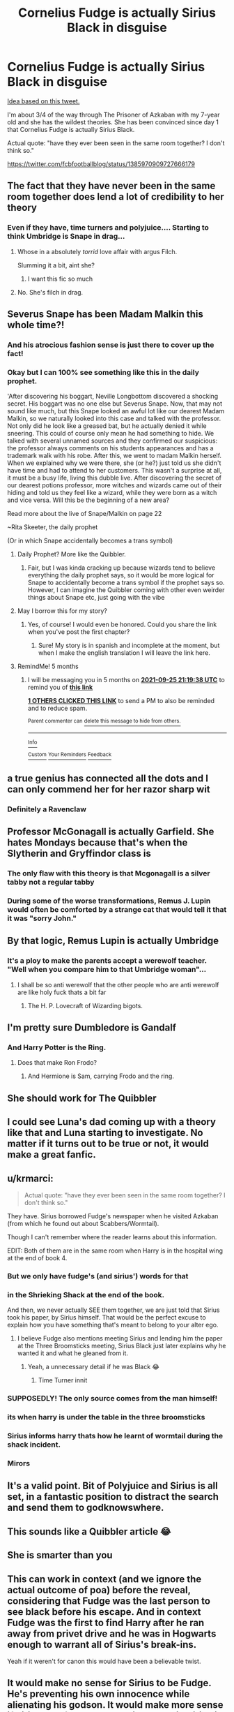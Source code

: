 #+TITLE: Cornelius Fudge is actually Sirius Black in disguise

* Cornelius Fudge is actually Sirius Black in disguise
:PROPERTIES:
:Author: DarthTheJedi
:Score: 353
:DateUnix: 1619334182.0
:DateShort: 2021-Apr-25
:FlairText: Prompt
:END:
[[https://i.imgur.com/pLvgpFP.jpg][Idea based on this tweet.]]

I'm about 3/4 of the way through The Prisoner of Azkaban with my 7-year old and she has the wildest theories. She has been convinced since day 1 that Cornelius Fudge is actually Sirius Black.

Actual quote: "have they ever been seen in the same room together? I don't think so."

[[https://twitter.com/fcbfootballblog/status/1385970909727666179]]


** The fact that they have never been in the same room together does lend a lot of credibility to her theory
:PROPERTIES:
:Author: PotatoBro42069
:Score: 208
:DateUnix: 1619337279.0
:DateShort: 2021-Apr-25
:END:

*** Even if they have, time turners and polyjuice.... Starting to think Umbridge is Snape in drag...
:PROPERTIES:
:Author: d2f2wall
:Score: 33
:DateUnix: 1619388186.0
:DateShort: 2021-Apr-26
:END:

**** Whose in a absolutely /torrid/ love affair with argus Filch.

Slumming it a bit, aint she?
:PROPERTIES:
:Author: Blankly-Staring
:Score: 15
:DateUnix: 1619391315.0
:DateShort: 2021-Apr-26
:END:

***** I want this fic so much
:PROPERTIES:
:Author: adambomb90
:Score: 7
:DateUnix: 1619396545.0
:DateShort: 2021-Apr-26
:END:


**** No. She's filch in drag.
:PROPERTIES:
:Author: DeDe_at_it_again
:Score: 5
:DateUnix: 1619401144.0
:DateShort: 2021-Apr-26
:END:


** Severus Snape has been Madam Malkin this whole time?!
:PROPERTIES:
:Author: AristocraticSmirk241
:Score: 126
:DateUnix: 1619346718.0
:DateShort: 2021-Apr-25
:END:

*** And his atrocious fashion sense is just there to cover up the fact!
:PROPERTIES:
:Author: elvensentinel
:Score: 92
:DateUnix: 1619349027.0
:DateShort: 2021-Apr-25
:END:


*** Okay but I can 100% see something like this in the daily prophet.

'After discovering his boggart, Neville Longbottom discovered a shocking secret. His boggart was no one else but Severus Snape. Now, that may not sound like much, but this Snape looked an awful lot like our dearest Madam Malkin, so we naturally looked into this case and talked with the professor. Not only did he look like a greased bat, but he actually denied it while sneering. This could of course only mean he had something to hide. We talked with several unnamed sources and they confirmed our suspicious: the professor always comments on his students appearances and has a trademark walk with his robe. After this, we went to madam Malkin herself. When we explained why we were there, she (or he?) just told us she didn't have time and had to attend to her customers. This wasn't a surprise at all, it must be a busy life, living this dubble live. After discovering the secret of our dearest potions professor, more witches and wizards came out of their hiding and told us they feel like a wizard, while they were born as a witch and vice versa. Will this be the beginning of a new area?

Read more about the live of Snape/Malkin on page 22

~Rita Skeeter, the daily prophet

(Or in which Snape accidentally becomes a trans symbol)
:PROPERTIES:
:Author: yesiamafangirl
:Score: 87
:DateUnix: 1619357656.0
:DateShort: 2021-Apr-25
:END:

**** Daily Prophet? More like the Quibbler.
:PROPERTIES:
:Author: EatThisShit
:Score: 26
:DateUnix: 1619364080.0
:DateShort: 2021-Apr-25
:END:

***** Fair, but I was kinda cracking up because wizards tend to believe everything the daily prophet says, so it would be more logical for Snape to accidentally become a trans symbol if the prophet says so. However, I can imagine the Quibbler coming with other even weirder things about Snape etc, just going with the vibe
:PROPERTIES:
:Author: yesiamafangirl
:Score: 38
:DateUnix: 1619364415.0
:DateShort: 2021-Apr-25
:END:


**** May I borrow this for my story?
:PROPERTIES:
:Author: Im-Bleira
:Score: 6
:DateUnix: 1619385163.0
:DateShort: 2021-Apr-26
:END:

***** Yes, of course! I would even be honored. Could you share the link when you've post the first chapter?
:PROPERTIES:
:Author: yesiamafangirl
:Score: 6
:DateUnix: 1619385432.0
:DateShort: 2021-Apr-26
:END:

****** Sure! My story is in spanish and incomplete at the moment, but when I make the english translation I will leave the link here.
:PROPERTIES:
:Author: Im-Bleira
:Score: 6
:DateUnix: 1619385562.0
:DateShort: 2021-Apr-26
:END:


**** RemindMe! 5 months
:PROPERTIES:
:Author: Im-Bleira
:Score: 3
:DateUnix: 1619385578.0
:DateShort: 2021-Apr-26
:END:

***** I will be messaging you in 5 months on [[http://www.wolframalpha.com/input/?i=2021-09-25%2021:19:38%20UTC%20To%20Local%20Time][*2021-09-25 21:19:38 UTC*]] to remind you of [[https://www.reddit.com/r/HPfanfiction/comments/my2xmc/cornelius_fudge_is_actually_sirius_black_in/gvuz67d/?context=3][*this link*]]

[[https://www.reddit.com/message/compose/?to=RemindMeBot&subject=Reminder&message=%5Bhttps%3A%2F%2Fwww.reddit.com%2Fr%2FHPfanfiction%2Fcomments%2Fmy2xmc%2Fcornelius_fudge_is_actually_sirius_black_in%2Fgvuz67d%2F%5D%0A%0ARemindMe%21%202021-09-25%2021%3A19%3A38%20UTC][*1 OTHERS CLICKED THIS LINK*]] to send a PM to also be reminded and to reduce spam.

^{Parent commenter can} [[https://www.reddit.com/message/compose/?to=RemindMeBot&subject=Delete%20Comment&message=Delete%21%20my2xmc][^{delete this message to hide from others.}]]

--------------

[[https://www.reddit.com/r/RemindMeBot/comments/e1bko7/remindmebot_info_v21/][^{Info}]]

[[https://www.reddit.com/message/compose/?to=RemindMeBot&subject=Reminder&message=%5BLink%20or%20message%20inside%20square%20brackets%5D%0A%0ARemindMe%21%20Time%20period%20here][^{Custom}]]
[[https://www.reddit.com/message/compose/?to=RemindMeBot&subject=List%20Of%20Reminders&message=MyReminders%21][^{Your Reminders}]]
[[https://www.reddit.com/message/compose/?to=Watchful1&subject=RemindMeBot%20Feedback][^{Feedback}]]
:PROPERTIES:
:Author: RemindMeBot
:Score: 2
:DateUnix: 1619385604.0
:DateShort: 2021-Apr-26
:END:


** a true genius has connected all the dots and I can only commend her for her razor sharp wit
:PROPERTIES:
:Author: karigan_g
:Score: 91
:DateUnix: 1619339794.0
:DateShort: 2021-Apr-25
:END:

*** Definitely a Ravenclaw
:PROPERTIES:
:Author: Janniinger
:Score: 5
:DateUnix: 1619392867.0
:DateShort: 2021-Apr-26
:END:


** Professor McGonagall is actually Garfield. She hates Mondays because that's when the Slytherin and Gryffindor class is
:PROPERTIES:
:Author: LittenInAScarf
:Score: 79
:DateUnix: 1619350617.0
:DateShort: 2021-Apr-25
:END:

*** The only flaw with this theory is that Mcgonagall is a silver tabby not a regular tabby
:PROPERTIES:
:Author: rlrox
:Score: 13
:DateUnix: 1619379565.0
:DateShort: 2021-Apr-26
:END:


*** During some of the worse transformations, Remus J. Lupin would often be comforted by a strange cat that would tell it that it was "sorry John."
:PROPERTIES:
:Author: Hirothegreat
:Score: 7
:DateUnix: 1619456389.0
:DateShort: 2021-Apr-26
:END:


** By that logic, Remus Lupin is actually Umbridge
:PROPERTIES:
:Author: pink-pipes
:Score: 148
:DateUnix: 1619338025.0
:DateShort: 2021-Apr-25
:END:

*** It's a ploy to make the parents accept a werewolf teacher. "Well when you compare him to that Umbridge woman"...
:PROPERTIES:
:Author: ThatsMRfatguy
:Score: 139
:DateUnix: 1619340393.0
:DateShort: 2021-Apr-25
:END:

**** I shall be so anti werewolf that the other people who are anti werewolf are like holy fuck thats a bit far
:PROPERTIES:
:Author: CommanderL3
:Score: 115
:DateUnix: 1619351705.0
:DateShort: 2021-Apr-25
:END:

***** The H. P. Lovecraft of Wizarding bigots.
:PROPERTIES:
:Author: mrmiffmiff
:Score: 23
:DateUnix: 1619370559.0
:DateShort: 2021-Apr-25
:END:


** I'm pretty sure Dumbledore is Gandalf
:PROPERTIES:
:Author: lordshuvyall
:Score: 45
:DateUnix: 1619349014.0
:DateShort: 2021-Apr-25
:END:

*** And Harry Potter is the Ring.
:PROPERTIES:
:Author: DeltaKnight191
:Score: 41
:DateUnix: 1619356455.0
:DateShort: 2021-Apr-25
:END:

**** Does that make Ron Frodo?
:PROPERTIES:
:Author: Janniinger
:Score: 5
:DateUnix: 1619392950.0
:DateShort: 2021-Apr-26
:END:

***** And Hermione is Sam, carrying Frodo and the ring.
:PROPERTIES:
:Author: ThatsMRfatguy
:Score: 1
:DateUnix: 1619728664.0
:DateShort: 2021-Apr-30
:END:


** She should work for The Quibbler
:PROPERTIES:
:Author: hoovape
:Score: 34
:DateUnix: 1619352244.0
:DateShort: 2021-Apr-25
:END:


** I could see Luna's dad coming up with a theory like that and Luna starting to investigate. No matter if it turns out to be true or not, it would make a great fanfic.
:PROPERTIES:
:Author: Mikill1995
:Score: 15
:DateUnix: 1619368058.0
:DateShort: 2021-Apr-25
:END:


** u/krmarci:
#+begin_quote
  Actual quote: "have they ever been seen in the same room together? I don't think so."
#+end_quote

They have. Sirius borrowed Fudge's newspaper when he visited Azkaban (from which he found out about Scabbers/Wormtail).

Though I can't remember where the reader learns about this information.

EDIT: Both of them are in the same room when Harry is in the hospital wing at the end of book 4.
:PROPERTIES:
:Author: krmarci
:Score: 57
:DateUnix: 1619351285.0
:DateShort: 2021-Apr-25
:END:

*** But we only have fudge's (and sirius') words for that
:PROPERTIES:
:Author: randomredditor12345
:Score: 62
:DateUnix: 1619351987.0
:DateShort: 2021-Apr-25
:END:


*** in the Shrieking Shack at the end of the book.

And then, we never actually SEE them together, we are just told that Sirius took his paper, by Sirius himself. That would be the perfect excuse to explain how you have something that's meant to belong to your alter ego.
:PROPERTIES:
:Author: shireengrune
:Score: 48
:DateUnix: 1619352825.0
:DateShort: 2021-Apr-25
:END:

**** I believe Fudge also mentions meeting Sirius and lending him the paper at the Three Broomsticks meeting, Sirius Black just later explains why he wanted it and what he gleaned from it.
:PROPERTIES:
:Author: elizabnthe
:Score: 21
:DateUnix: 1619358495.0
:DateShort: 2021-Apr-25
:END:

***** Yeah, a unnecessary detail if he was Black 😂
:PROPERTIES:
:Author: Just_a_Lurker2
:Score: 6
:DateUnix: 1619376676.0
:DateShort: 2021-Apr-25
:END:

****** Time Turner innit
:PROPERTIES:
:Author: MundaneMudblood
:Score: 1
:DateUnix: 1621500422.0
:DateShort: 2021-May-20
:END:


*** SUPPOSEDLY! The only source comes from the man himself!
:PROPERTIES:
:Author: SonicCows36
:Score: 30
:DateUnix: 1619355562.0
:DateShort: 2021-Apr-25
:END:


*** its when harry is under the table in the three broomsticks
:PROPERTIES:
:Author: CommanderL3
:Score: 11
:DateUnix: 1619351735.0
:DateShort: 2021-Apr-25
:END:


*** Sirius informs harry thats how he learnt of wormtail during the shack incident.
:PROPERTIES:
:Author: abhi9kuvu
:Score: 8
:DateUnix: 1619354528.0
:DateShort: 2021-Apr-25
:END:


*** Mirors
:PROPERTIES:
:Author: Janniinger
:Score: 1
:DateUnix: 1619392988.0
:DateShort: 2021-Apr-26
:END:


** It's a valid point. Bit of Polyjuice and Sirius is all set, in a fantastic position to distract the search and send them to godknowswhere.
:PROPERTIES:
:Author: Just_a_Lurker2
:Score: 6
:DateUnix: 1619376569.0
:DateShort: 2021-Apr-25
:END:


** This sounds like a Quibbler article 😂
:PROPERTIES:
:Author: Kidagash
:Score: 4
:DateUnix: 1619373500.0
:DateShort: 2021-Apr-25
:END:


** She is smarter than you
:PROPERTIES:
:Author: asiangiy
:Score: 3
:DateUnix: 1619356219.0
:DateShort: 2021-Apr-25
:END:


** This can work in context (and we ignore the actual outcome of poa) before the reveal, considering that Fudge was the last person to see black before his escape. And in context Fudge was the first to find Harry after he ran away from privet drive and he was in Hogwarts enough to warrant all of Sirius's break-ins.

Yeah if it weren't for canon this would have been a believable twist.
:PROPERTIES:
:Author: Galvatron64
:Score: 3
:DateUnix: 1619564861.0
:DateShort: 2021-Apr-28
:END:


** It would make no sense for Sirius to be Fudge. He's preventing his own innocence while alienating his godson. It would make more sense if Sirius was fake Moody. Think about it. Sirius is an escaped convince with nothing to do all year. He can't rally up Order Of The Phoenix members because everyone believes him to be a murderer. It would make more sense for Dumbledore to send a Patronus to potential members. So, Sirius being Sirius, decides to kidnap Moody when Harry's name comes out of the cup to protect his godson. All Barty/fake Moody does throughout the year, besides teaching, is brew polyjuice and help Harry survive the tournament. But Sirius doesn't know that he kidnapped Barty Crouch Jr. So both Crouch and the real Moody are inside Moody's trunk. Right before the third task, Barty escapes, kidnaps Sirius/fake Moody, legilimizes him so he knows what happened throughout the year, and then obliviates him so he believes he was actually in hiding, and then makes the cup into a portkey. When he's caught, he's a strong enough occlumens to resist veritaserum but pretends that he isn't so that Sirius isn't credited for his work.
:PROPERTIES:
:Author: MidnightShadow12345
:Score: 3
:DateUnix: 1619383651.0
:DateShort: 2021-Apr-26
:END:


** Right so. This would make sense however fudge is the one who gave sirius black the prophet unless im remembering wrong please correct me if i am
:PROPERTIES:
:Author: darthvader042
:Score: 1
:DateUnix: 1619382211.0
:DateShort: 2021-Apr-26
:END:

*** /Takes Timeturner from the plot device shelf/
:PROPERTIES:
:Author: Korooo
:Score: 6
:DateUnix: 1619383406.0
:DateShort: 2021-Apr-26
:END:

**** Hold up isnt a rule of time turners you cant interact with your past self i always thought it was because wizards are dumb and would attack themselves without a thought and not explode the space time continuum
:PROPERTIES:
:Author: darthvader042
:Score: 1
:DateUnix: 1619383602.0
:DateShort: 2021-Apr-26
:END:

***** Now you are playing dumb that's why he is already wearing the Fudge disguise and obviously has convinced himself that the man in the cell is innocent since it's obviously Stubby Boardman instead of Sirius Black!
:PROPERTIES:
:Author: Korooo
:Score: 3
:DateUnix: 1619383948.0
:DateShort: 2021-Apr-26
:END:


*** Mirrors need i say more
:PROPERTIES:
:Author: Janniinger
:Score: 1
:DateUnix: 1619393033.0
:DateShort: 2021-Apr-26
:END:


** I have to wonder if it could be indicative of some kind of problem if prompts literally by 7 year olds receive similar kind of upvotes as other low effort prompts regularly posted to this subreddit.
:PROPERTIES:
:Author: Deathcrow
:Score: -25
:DateUnix: 1619363653.0
:DateShort: 2021-Apr-25
:END:

*** Not really. People feel cute by the words of a 7 year old. Don't you ever feel 'awww...' by the words of a child?
:PROPERTIES:
:Author: DarthTheJedi
:Score: 17
:DateUnix: 1619364091.0
:DateShort: 2021-Apr-25
:END:
